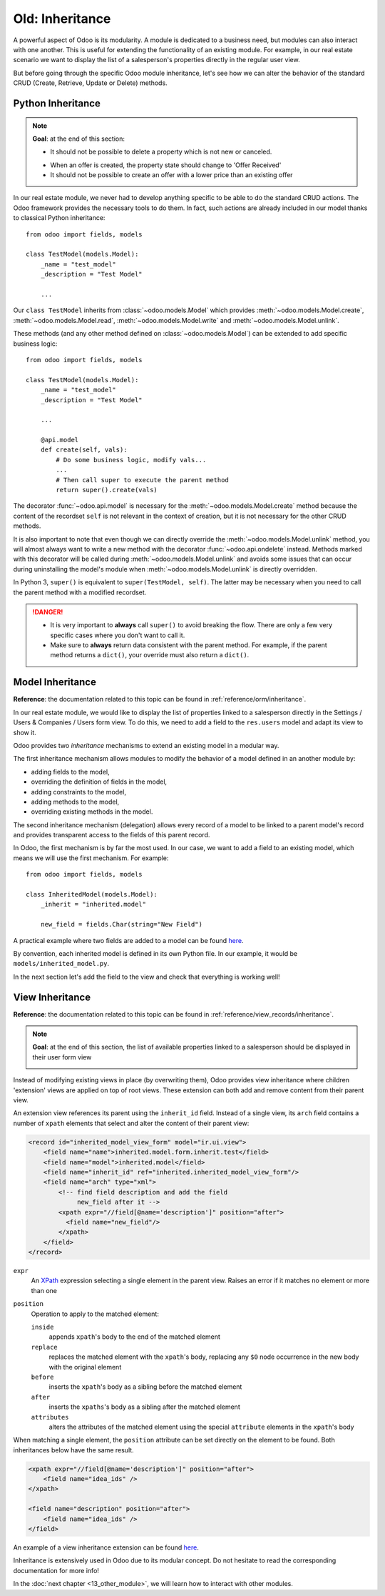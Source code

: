 ================
Old: Inheritance
================

A powerful aspect of Odoo is its modularity. A module is dedicated to a business need, but
modules can also interact with one another. This is useful for extending the functionality of an existing
module. For example, in our real estate scenario we want to display the list of a salesperson's properties
directly in the regular user view.

But before going through the specific Odoo module inheritance, let's see how we can alter the
behavior of the standard CRUD (Create, Retrieve, Update or Delete) methods.

Python Inheritance
==================

.. note::

    **Goal**: at the end of this section:

    - It should not be possible to delete a property which is not new or canceled.

    .. image:: 12_inheritance/unlink.gif
        :align: center
        :alt: Unlink

    - When an offer is created, the property state should change to 'Offer Received'
    - It should not be possible to create an offer with a lower price than an existing offer

    .. image:: 12_inheritance/create.gif
        :align: center
        :alt: Create

In our real estate module, we never had to develop anything specific to be able to do the
standard CRUD actions. The Odoo framework provides the necessary
tools to do them. In fact, such actions are already included in our model thanks to classical
Python inheritance::

    from odoo import fields, models

    class TestModel(models.Model):
        _name = "test_model"
        _description = "Test Model"

        ...

Our ``class TestModel`` inherits from :class:`~odoo.models.Model` which provides
:meth:`~odoo.models.Model.create`, :meth:`~odoo.models.Model.read`, :meth:`~odoo.models.Model.write`
and :meth:`~odoo.models.Model.unlink`.

These methods (and any other method defined on :class:`~odoo.models.Model`) can be extended to add
specific business logic::

    from odoo import fields, models

    class TestModel(models.Model):
        _name = "test_model"
        _description = "Test Model"

        ...

        @api.model
        def create(self, vals):
            # Do some business logic, modify vals...
            ...
            # Then call super to execute the parent method
            return super().create(vals)

The decorator :func:`~odoo.api.model` is necessary for the :meth:`~odoo.models.Model.create`
method because the content of the recordset ``self`` is not relevant in the context of creation,
but it is not necessary for the other CRUD methods.

It is also important to note that even though we can directly override the
:meth:`~odoo.models.Model.unlink` method, you will almost always want to write a new method with
the decorator :func:`~odoo.api.ondelete` instead. Methods marked with this decorator will be
called during :meth:`~odoo.models.Model.unlink` and avoids some issues that can occur during
uninstalling the model's module when :meth:`~odoo.models.Model.unlink` is directly overridden.

In Python 3, ``super()`` is equivalent to ``super(TestModel, self)``. The latter may be necessary
when you need to call the parent method with a modified recordset.

.. danger::

    - It is very important to **always** call ``super()`` to avoid breaking the flow. There are
      only a few very specific cases where you don't want to call it.
    - Make sure to **always** return data consistent with the parent method. For example, if
      the parent method returns a ``dict()``, your override must also return a ``dict()``.

.. exercise:: Add business logic to the CRUD methods.

    - Prevent deletion of a property if its state is not 'New' or 'Canceled'

    Tip: create a new method with the :func:`~odoo.api.ondelete` decorator and remember that
    ``self`` can be a recordset with more than one record.

    - At offer creation, set the property state to 'Offer Received'. Also raise an error if the user
      tries to create an offer with a lower amount than an existing offer.

    Tip: the ``property_id`` field is available in the ``vals``, but it is an ``int``. To
    instantiate an ``estate.property`` object, use ``self.env[model_name].browse(value)``
    (`example <https://github.com/odoo/odoo/blob/136e4f66cd5cafe7df450514937c7218c7216c93/addons/gamification/models/badge.py#L57>`__)

Model Inheritance
=================

**Reference**: the documentation related to this topic can be found in
:ref:`reference/orm/inheritance`.

In our real estate module, we would like to display the list of properties linked to a salesperson
directly in the Settings / Users & Companies / Users form view. To do this, we need to add a field to
the ``res.users`` model and adapt its view to show it.

Odoo provides two *inheritance* mechanisms to extend an existing model in a modular way.

The first inheritance mechanism allows modules to modify the behavior of a model defined in an
another module by:

- adding fields to the model,
- overriding the definition of fields in the model,
- adding constraints to the model,
- adding methods to the model,
- overriding existing methods in the model.

The second inheritance mechanism (delegation) allows every record of a model to be linked
to a parent model's record and provides transparent access to the
fields of this parent record.

.. image:: 12_inheritance/inheritance_methods.png
    :align: center
    :alt: Inheritance Methods

In Odoo, the first mechanism is by far the most used. In our case, we want to add a field to an
existing model, which means we will use the first mechanism. For example::

    from odoo import fields, models

    class InheritedModel(models.Model):
        _inherit = "inherited.model"

        new_field = fields.Char(string="New Field")

A practical example where two fields are added to
a model can be found
`here <https://github.com/odoo/odoo/blob/60e9410e9aa3be4a9db50f6f7534ba31fea3bc29/addons/account_fleet/models/account_move.py#L39-L47>`__.

By convention, each inherited model is defined in its own Python file. In our example, it would be
``models/inherited_model.py``.

.. exercise:: Add a field to Users.

    - Add the following field to ``res.users``:

    ===================== ================================================================
    Field                 Type
    ===================== ================================================================
    property_ids          One2many inverse of the field that references the salesperson in
                          ``estate.property``
    ===================== ================================================================

    - Add a domain to the field so it only lists the available properties.

In the next section let's add the field to the view and check that everything is working well!

View Inheritance
================

**Reference**: the documentation related to this topic can be found in
:ref:`reference/view_records/inheritance`.

.. note::

    **Goal**: at the end of this section, the list of available properties linked
    to a salesperson should be displayed in their user form view

    .. image:: 12_inheritance/users.png
        :align: center
        :alt: Users

Instead of modifying existing views in place (by overwriting them), Odoo
provides view inheritance where children 'extension' views are applied on top of
root views. These extension can both add and remove content from their parent view.

An extension view references its parent using the ``inherit_id`` field.
Instead of a single view, its ``arch`` field contains a number of
``xpath`` elements that select and alter the content of their parent view:

.. code-block:: xml

    <record id="inherited_model_view_form" model="ir.ui.view">
        <field name="name">inherited.model.form.inherit.test</field>
        <field name="model">inherited.model</field>
        <field name="inherit_id" ref="inherited.inherited_model_view_form"/>
        <field name="arch" type="xml">
            <!-- find field description and add the field
                 new_field after it -->
            <xpath expr="//field[@name='description']" position="after">
              <field name="new_field"/>
            </xpath>
        </field>
    </record>

``expr``
    An XPath_ expression selecting a single element in the parent view.
    Raises an error if it matches no element or more than one
``position``
    Operation to apply to the matched element:

    ``inside``
        appends ``xpath``'s body to the end of the matched element
    ``replace``
        replaces the matched element with the ``xpath``'s body, replacing any ``$0`` node occurrence
        in the new body with the original element
    ``before``
        inserts the ``xpath``'s body as a sibling before the matched element
    ``after``
        inserts the ``xpaths``'s body as a sibling after the matched element
    ``attributes``
        alters the attributes of the matched element using the special
        ``attribute`` elements in the ``xpath``'s body

When matching a single element, the ``position`` attribute can be set directly
on the element to be found. Both inheritances below have the same result.

.. code-block:: xml

    <xpath expr="//field[@name='description']" position="after">
        <field name="idea_ids" />
    </xpath>

    <field name="description" position="after">
        <field name="idea_ids" />
    </field>

An example of a view inheritance extension can be found
`here <https://github.com/odoo/odoo/blob/691d1f087040f1ec7066e485d19ce3662dfc6501/addons/account_fleet/views/account_move_views.xml#L3-L17>`__.

.. exercise:: Add fields to the Users view.

    Add the ``property_ids`` field to the ``base.view_users_form`` in a new notebook page.

    Tip: an example an inheritance of the users' view can be found
    `here <https://github.com/odoo/odoo/blob/691d1f087040f1ec7066e485d19ce3662dfc6501/addons/gamification/views/res_users_views.xml#L5-L14>`__.

Inheritance is extensively used in Odoo due to its modular concept. Do not hesitate to read
the corresponding documentation for more info!

In the :doc:`next chapter <13_other_module>`, we will learn how to
interact with other modules.

.. _XPath: https://w3.org/TR/xpath
